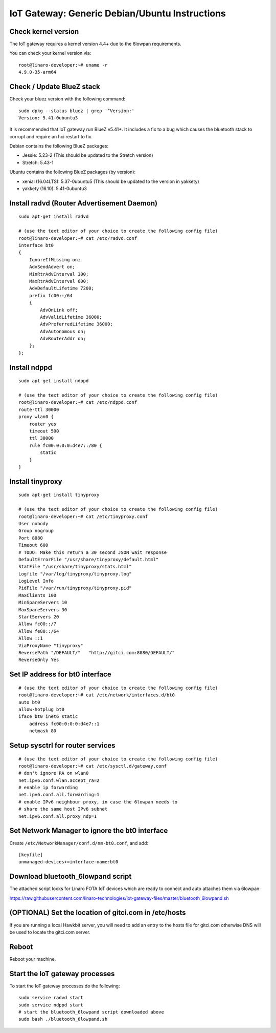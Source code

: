.. highlight:: sh

.. _iot-gateway-debian_ubuntu:

IoT Gateway: Generic Debian/Ubuntu Instructions
===============================================

Check kernel version
--------------------

The IoT gateway requires a kernel version 4.4+ due to the 6lowpan
requirements.

You can check your kernel version via::

   root@linaro-developer:~# uname -r
   4.9.0-35-arm64

Check / Update BlueZ stack
--------------------------

Check your bluez version with the following command::

    sudo dpkg --status bluez | grep '^Version:'
    Version: 5.41-0ubuntu3

It is recommended that IoT gateway run BlueZ v5.41+.  It includes a
fix to a bug which causes the bluetooth stack to corrupt and require
an hci restart to fix.

Debian contains the following BlueZ packages:

- Jessie: 5.23-2 (This should be updated to the Stretch version)
- Stretch: 5.43-1

Ubuntu contains the following BlueZ packages (by version):

- xenial (16.04LTS): 5.37-0ubuntu5 (This should be updated to the version in yakkety)
- yakkety (16.10): 5.41-0ubuntu3

Install radvd (Router Advertisement Daemon)
-------------------------------------------

::

    sudo apt-get install radvd

    # (use the text editor of your choice to create the following config file)
    root@linaro-developer:~# cat /etc/radvd.conf
    interface bt0
    {
        IgnoreIfMissing on;
        AdvSendAdvert on;
        MinRtrAdvInterval 300;
        MaxRtrAdvInterval 600;
        AdvDefaultLifetime 7200;
        prefix fc00::/64
        {
            AdvOnLink off;
            AdvValidLifetime 36000;
            AdvPreferredLifetime 36000;
            AdvAutonomous on;
            AdvRouterAddr on;
        };
    };

Install ndppd
-------------

::

    sudo apt-get install ndppd

    # (use the text editor of your choice to create the following config file)
    root@linaro-developer:~# cat /etc/ndppd.conf
    route-ttl 30000
    proxy wlan0 {
        router yes
        timeout 500
        ttl 30000
        rule fc00:0:0:0:d4e7::/80 {
            static
        }
    }

Install tinyproxy
-----------------

::

    sudo apt-get install tinyproxy

    # (use the text editor of your choice to create the following config file)
    root@linaro-developer:~# cat /etc/tinyproxy.conf
    User nobody
    Group nogroup
    Port 8080
    Timeout 600
    # TODO: Make this return a 30 second JSON wait response
    DefaultErrorFile "/usr/share/tinyproxy/default.html"
    StatFile "/usr/share/tinyproxy/stats.html"
    Logfile "/var/log/tinyproxy/tinyproxy.log"
    LogLevel Info
    PidFile "/var/run/tinyproxy/tinyproxy.pid"
    MaxClients 100
    MinSpareServers 10
    MaxSpareServers 30
    StartServers 20
    Allow fc00::/7
    Allow fe80::/64
    Allow ::1
    ViaProxyName "tinyproxy"
    ReversePath "/DEFAULT/"   "http://gitci.com:8080/DEFAULT/"
    ReverseOnly Yes

Set IP address for bt0 interface
--------------------------------

::

    # (use the text editor of your choice to create the following config file)
    root@linaro-developer:~# cat /etc/network/interfaces.d/bt0
    auto bt0
    allow-hotplug bt0
    iface bt0 inet6 static
        address fc00:0:0:0:d4e7::1
        netmask 80

Setup sysctrl for router services
---------------------------------

::

    # (use the text editor of your choice to create the following config file)
    root@linaro-developer:~# cat /etc/sysctl.d/gateway.conf
    # don't ignore RA on wlan0
    net.ipv6.conf.wlan.accept_ra=2
    # enable ip forwarding
    net.ipv6.conf.all.forwarding=1
    # enable IPv6 neighbour proxy, in case the 6lowpan needs to
    # share the same host IPv6 subnet
    net.ipv6.conf.all.proxy_ndp=1

Set Network Manager to ignore the bt0 interface
-----------------------------------------------

Create ``/etc/NetworkManager/conf.d/nm-bt0.conf``, and add::

    [keyfile]
    unmanaged-devices+=interface-name:bt0

Download bluetooth_6lowpand script
----------------------------------

The attached script looks for Linaro FOTA IoT devices which are ready
to connect and auto attaches them via 6lowpan:

https://raw.githubusercontent.com/linaro-technologies/iot-gateway-files/master/bluetooth_6lowpand.sh

(OPTIONAL) Set the location of gitci.com in /etc/hosts
------------------------------------------------------

If you are running a local Hawkbit server, you will need to add an entry to the hosts file for gitci.com otherwise DNS will be used to locate the gitci.com server.

Reboot
------

Reboot your machine.

Start the IoT gateway processes
-------------------------------

To start the IoT gateway processes do the following::

    sudo service radvd start
    sudo service ndppd start
    # start the bluetooth_6lowpand script downloaded above
    sudo bash ./bluetooth_6lowpand.sh

